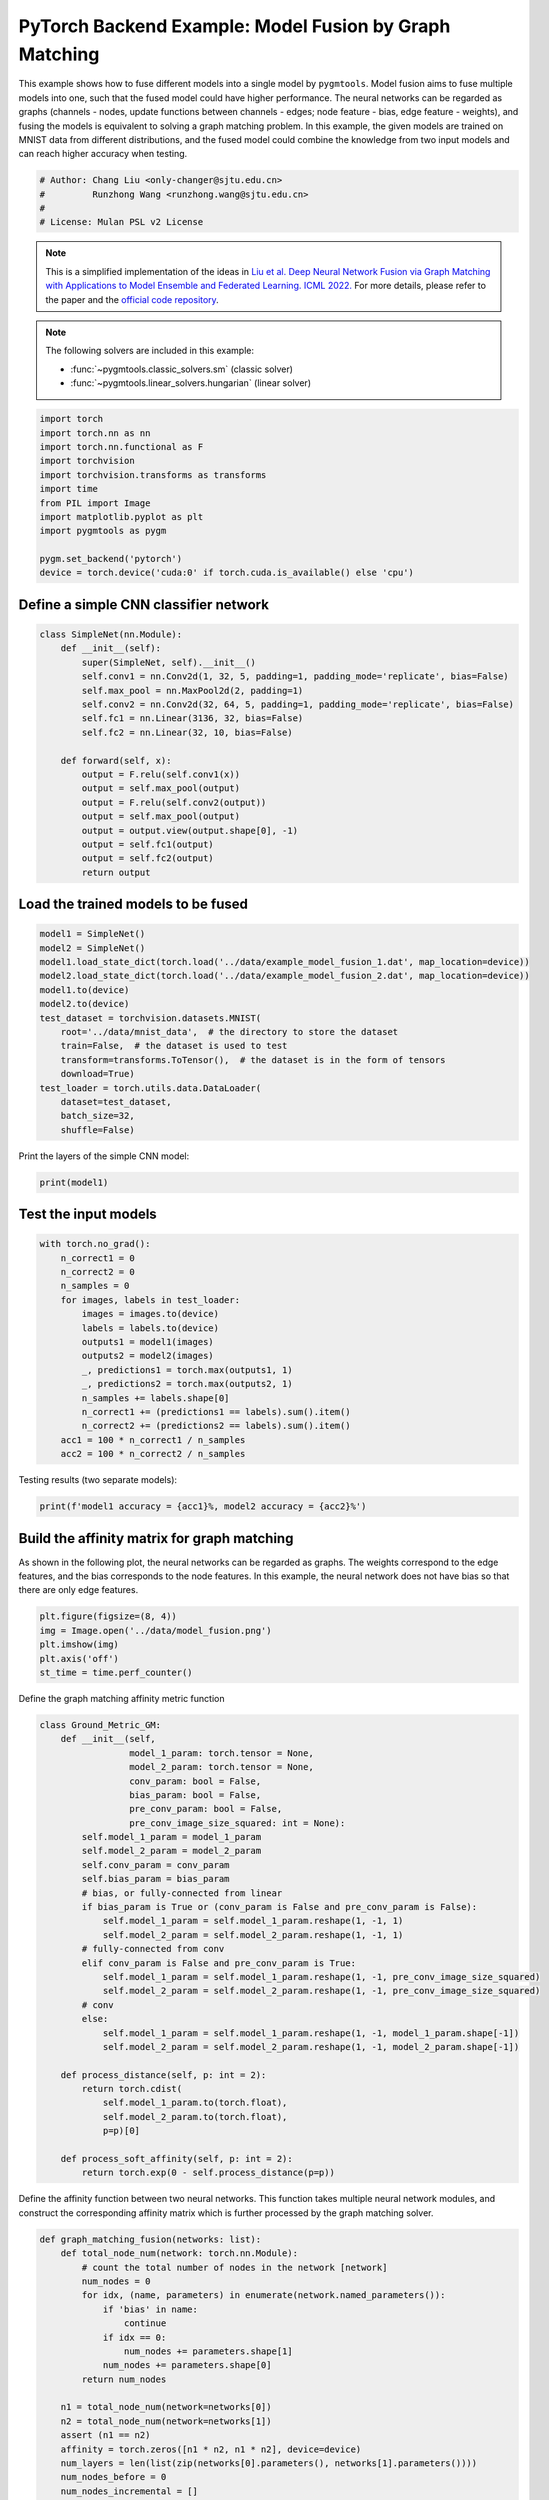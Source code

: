 
.. DO NOT EDIT.
.. THIS FILE WAS AUTOMATICALLY GENERATED BY SPHINX-GALLERY.
.. TO MAKE CHANGES, EDIT THE SOURCE PYTHON FILE:
.. "auto_examples/5.model_fusion/plot_model_fusion_pytorch.py"
.. LINE NUMBERS ARE GIVEN BELOW.

.. only:: html

    .. note::
        :class: sphx-glr-download-link-note

        :ref:`Go to the end <sphx_glr_download_auto_examples_5.model_fusion_plot_model_fusion_pytorch.py>`
        to download the full example code

.. rst-class:: sphx-glr-example-title

.. _sphx_glr_auto_examples_5.model_fusion_plot_model_fusion_pytorch.py:


=======================================================
PyTorch Backend Example: Model Fusion by Graph Matching
=======================================================

This example shows how to fuse different models into a single model by ``pygmtools``.
Model fusion aims to fuse multiple models into one, such that the fused model could have higher performance.
The neural networks can be regarded as graphs (channels - nodes, update functions between channels - edges;
node feature - bias, edge feature - weights), and fusing the models is equivalent to solving a graph matching
problem. In this example, the given models are trained on MNIST data from different distributions, and the
fused model could combine the knowledge from two input models and can reach higher accuracy when testing.

.. GENERATED FROM PYTHON SOURCE LINES 14-20

.. code-block:: default


    # Author: Chang Liu <only-changer@sjtu.edu.cn>
    #         Runzhong Wang <runzhong.wang@sjtu.edu.cn>
    #
    # License: Mulan PSL v2 License








.. GENERATED FROM PYTHON SOURCE LINES 22-33

.. note::
    This is a simplified implementation of the ideas in `Liu et al. Deep Neural Network Fusion via Graph Matching with Applications to Model Ensemble and Federated Learning. ICML 2022. <https://proceedings.mlr.press/v162/liu22k/liu22k.pdf>`_
    For more details, please refer to the paper and the `official code repository <https://github.com/Thinklab-SJTU/GAMF>`_.

.. note::
    The following solvers are included in this example:

    * :func:`~pygmtools.classic_solvers.sm` (classic solver)

    * :func:`~pygmtools.linear_solvers.hungarian` (linear solver)


.. GENERATED FROM PYTHON SOURCE LINES 33-48

.. code-block:: default


    import torch
    import torch.nn as nn
    import torch.nn.functional as F
    import torchvision
    import torchvision.transforms as transforms
    import time
    from PIL import Image
    import matplotlib.pyplot as plt
    import pygmtools as pygm

    pygm.set_backend('pytorch')
    device = torch.device('cuda:0' if torch.cuda.is_available() else 'cpu')









.. GENERATED FROM PYTHON SOURCE LINES 49-52

Define a simple CNN classifier network
---------------------------------------


.. GENERATED FROM PYTHON SOURCE LINES 52-72

.. code-block:: default

    class SimpleNet(nn.Module):
        def __init__(self):
            super(SimpleNet, self).__init__()
            self.conv1 = nn.Conv2d(1, 32, 5, padding=1, padding_mode='replicate', bias=False)
            self.max_pool = nn.MaxPool2d(2, padding=1)
            self.conv2 = nn.Conv2d(32, 64, 5, padding=1, padding_mode='replicate', bias=False)
            self.fc1 = nn.Linear(3136, 32, bias=False)
            self.fc2 = nn.Linear(32, 10, bias=False)

        def forward(self, x):
            output = F.relu(self.conv1(x))
            output = self.max_pool(output)
            output = F.relu(self.conv2(output))
            output = self.max_pool(output)
            output = output.view(output.shape[0], -1)
            output = self.fc1(output)
            output = self.fc2(output)
            return output









.. GENERATED FROM PYTHON SOURCE LINES 73-76

Load the trained models to be fused
------------------------------------


.. GENERATED FROM PYTHON SOURCE LINES 76-92

.. code-block:: default

    model1 = SimpleNet()
    model2 = SimpleNet()
    model1.load_state_dict(torch.load('../data/example_model_fusion_1.dat', map_location=device))
    model2.load_state_dict(torch.load('../data/example_model_fusion_2.dat', map_location=device))
    model1.to(device)
    model2.to(device)
    test_dataset = torchvision.datasets.MNIST(
        root='../data/mnist_data',  # the directory to store the dataset
        train=False,  # the dataset is used to test
        transform=transforms.ToTensor(),  # the dataset is in the form of tensors
        download=True)
    test_loader = torch.utils.data.DataLoader(
        dataset=test_dataset,
        batch_size=32,
        shuffle=False)








.. GENERATED FROM PYTHON SOURCE LINES 93-95

Print the layers of the simple CNN model:


.. GENERATED FROM PYTHON SOURCE LINES 95-97

.. code-block:: default

    print(model1)





.. rst-class:: sphx-glr-script-out

 .. code-block:: none

    SimpleNet(
      (conv1): Conv2d(1, 32, kernel_size=(5, 5), stride=(1, 1), padding=(1, 1), bias=False, padding_mode=replicate)
      (max_pool): MaxPool2d(kernel_size=2, stride=2, padding=1, dilation=1, ceil_mode=False)
      (conv2): Conv2d(32, 64, kernel_size=(5, 5), stride=(1, 1), padding=(1, 1), bias=False, padding_mode=replicate)
      (fc1): Linear(in_features=3136, out_features=32, bias=False)
      (fc2): Linear(in_features=32, out_features=10, bias=False)
    )




.. GENERATED FROM PYTHON SOURCE LINES 98-101

Test the input models
------------------------------------


.. GENERATED FROM PYTHON SOURCE LINES 101-118

.. code-block:: default

    with torch.no_grad():
        n_correct1 = 0
        n_correct2 = 0
        n_samples = 0
        for images, labels in test_loader:
            images = images.to(device)
            labels = labels.to(device)
            outputs1 = model1(images)
            outputs2 = model2(images)
            _, predictions1 = torch.max(outputs1, 1)
            _, predictions2 = torch.max(outputs2, 1)
            n_samples += labels.shape[0]
            n_correct1 += (predictions1 == labels).sum().item()
            n_correct2 += (predictions2 == labels).sum().item()
        acc1 = 100 * n_correct1 / n_samples
        acc2 = 100 * n_correct2 / n_samples








.. GENERATED FROM PYTHON SOURCE LINES 119-121

Testing results (two separate models):


.. GENERATED FROM PYTHON SOURCE LINES 121-123

.. code-block:: default

    print(f'model1 accuracy = {acc1}%, model2 accuracy = {acc2}%')





.. rst-class:: sphx-glr-script-out

 .. code-block:: none

    model1 accuracy = 84.18%, model2 accuracy = 83.8%




.. GENERATED FROM PYTHON SOURCE LINES 124-130

Build the affinity matrix for graph matching
---------------------------------------------
As shown in the following plot, the neural networks can be regarded as graphs. The weights correspond to
the edge features, and the bias corresponds to the node features. In this example, the neural network
does not have bias so that there are only edge features.


.. GENERATED FROM PYTHON SOURCE LINES 130-137

.. code-block:: default

    plt.figure(figsize=(8, 4))
    img = Image.open('../data/model_fusion.png')
    plt.imshow(img)
    plt.axis('off')
    st_time = time.perf_counter()





.. image-sg:: /auto_examples/5.model_fusion/images/sphx_glr_plot_model_fusion_pytorch_001.png
   :alt: plot model fusion pytorch
   :srcset: /auto_examples/5.model_fusion/images/sphx_glr_plot_model_fusion_pytorch_001.png
   :class: sphx-glr-single-img





.. GENERATED FROM PYTHON SOURCE LINES 138-140

Define the graph matching affinity metric function


.. GENERATED FROM PYTHON SOURCE LINES 140-175

.. code-block:: default

    class Ground_Metric_GM:
        def __init__(self,
                     model_1_param: torch.tensor = None,
                     model_2_param: torch.tensor = None,
                     conv_param: bool = False,
                     bias_param: bool = False,
                     pre_conv_param: bool = False,
                     pre_conv_image_size_squared: int = None):
            self.model_1_param = model_1_param
            self.model_2_param = model_2_param
            self.conv_param = conv_param
            self.bias_param = bias_param
            # bias, or fully-connected from linear
            if bias_param is True or (conv_param is False and pre_conv_param is False):
                self.model_1_param = self.model_1_param.reshape(1, -1, 1)
                self.model_2_param = self.model_2_param.reshape(1, -1, 1)
            # fully-connected from conv
            elif conv_param is False and pre_conv_param is True:
                self.model_1_param = self.model_1_param.reshape(1, -1, pre_conv_image_size_squared)
                self.model_2_param = self.model_2_param.reshape(1, -1, pre_conv_image_size_squared)
            # conv
            else:
                self.model_1_param = self.model_1_param.reshape(1, -1, model_1_param.shape[-1])
                self.model_2_param = self.model_2_param.reshape(1, -1, model_2_param.shape[-1])

        def process_distance(self, p: int = 2):
            return torch.cdist(
                self.model_1_param.to(torch.float),
                self.model_2_param.to(torch.float),
                p=p)[0]

        def process_soft_affinity(self, p: int = 2):
            return torch.exp(0 - self.process_distance(p=p))









.. GENERATED FROM PYTHON SOURCE LINES 176-179

Define the affinity function between two neural networks. This function takes multiple neural network modules,
and construct the corresponding affinity matrix which is further processed by the graph matching solver.


.. GENERATED FROM PYTHON SOURCE LINES 179-304

.. code-block:: default

    def graph_matching_fusion(networks: list):
        def total_node_num(network: torch.nn.Module):
            # count the total number of nodes in the network [network]
            num_nodes = 0
            for idx, (name, parameters) in enumerate(network.named_parameters()):
                if 'bias' in name:
                    continue
                if idx == 0:
                    num_nodes += parameters.shape[1]
                num_nodes += parameters.shape[0]
            return num_nodes

        n1 = total_node_num(network=networks[0])
        n2 = total_node_num(network=networks[1])
        assert (n1 == n2)
        affinity = torch.zeros([n1 * n2, n1 * n2], device=device)
        num_layers = len(list(zip(networks[0].parameters(), networks[1].parameters())))
        num_nodes_before = 0
        num_nodes_incremental = []
        num_nodes_layers = []
        pre_conv_list = []
        cur_conv_list = []
        conv_kernel_size_list = []
        num_nodes_pre = 0
        is_conv = False
        pre_conv = False
        pre_conv_out_channel = 1
        is_final_bias = False
        perm_is_complete = True
        named_weight_list_0 = [named_parameter for named_parameter in networks[0].named_parameters()]
        for idx, ((_, fc_layer0_weight), (_, fc_layer1_weight)) in \
                enumerate(zip(networks[0].named_parameters(), networks[1].named_parameters())):
            assert fc_layer0_weight.shape == fc_layer1_weight.shape
            layer_shape = fc_layer0_weight.shape
            num_nodes_cur = fc_layer0_weight.shape[0]
            if len(layer_shape) > 1:
                if is_conv is True and len(layer_shape) == 2:
                    num_nodes_pre = pre_conv_out_channel
                else:
                    num_nodes_pre = fc_layer0_weight.shape[1]
            if idx >= 1 and len(named_weight_list_0[idx - 1][1].shape) == 1:
                pre_bias = True
            else:
                pre_bias = False
            if len(layer_shape) > 2:
                is_bias = False
                if not pre_bias:
                    pre_conv = is_conv
                    pre_conv_list.append(pre_conv)
                is_conv = True
                cur_conv_list.append(is_conv)
                fc_layer0_weight_data = fc_layer0_weight.data.view(
                    fc_layer0_weight.shape[0], fc_layer0_weight.shape[1], -1)
                fc_layer1_weight_data = fc_layer1_weight.data.view(
                    fc_layer1_weight.shape[0], fc_layer1_weight.shape[1], -1)
            elif len(layer_shape) == 2:
                is_bias = False
                if not pre_bias:
                    pre_conv = is_conv
                    pre_conv_list.append(pre_conv)
                is_conv = False
                cur_conv_list.append(is_conv)
                fc_layer0_weight_data = fc_layer0_weight.data
                fc_layer1_weight_data = fc_layer1_weight.data
            else:
                is_bias = True
                if not pre_bias:
                    pre_conv = is_conv
                    pre_conv_list.append(pre_conv)
                is_conv = False
                cur_conv_list.append(is_conv)
                fc_layer0_weight_data = fc_layer0_weight.data
                fc_layer1_weight_data = fc_layer1_weight.data
            if is_conv:
                pre_conv_out_channel = num_nodes_cur
            if is_bias is True and idx == num_layers - 1:
                is_final_bias = True
            if idx == 0:
                for a in range(num_nodes_pre):
                    affinity[(num_nodes_before + a) * n2 + num_nodes_before + a] \
                        [(num_nodes_before + a) * n2 + num_nodes_before + a] \
                        = 1
            if idx == num_layers - 2 and 'bias' in named_weight_list_0[idx + 1][0] or \
                    idx == num_layers - 1 and 'bias' not in named_weight_list_0[idx][0]:
                for a in range(num_nodes_cur):
                    affinity[(num_nodes_before + num_nodes_pre + a) * n2 + num_nodes_before + num_nodes_pre + a] \
                        [(num_nodes_before + num_nodes_pre + a) * n2 + num_nodes_before + num_nodes_pre + a] \
                        = 1
            if is_bias is False:
                ground_metric = Ground_Metric_GM(
                    fc_layer0_weight_data, fc_layer1_weight_data, is_conv, is_bias,
                    pre_conv, int(fc_layer0_weight_data.shape[1] / pre_conv_out_channel))
            else:
                ground_metric = Ground_Metric_GM(
                    fc_layer0_weight_data, fc_layer1_weight_data, is_conv, is_bias,
                    pre_conv, 1)

            layer_affinity = ground_metric.process_soft_affinity(p=2)

            if is_bias is False:
                pre_conv_kernel_size = fc_layer0_weight.shape[3] if is_conv else None
                conv_kernel_size_list.append(pre_conv_kernel_size)
            if is_bias is True and is_final_bias is False:
                for a in range(num_nodes_cur):
                    for c in range(num_nodes_cur):
                        affinity[(num_nodes_before + a) * n2 + num_nodes_before + c] \
                            [(num_nodes_before + a) * n2 + num_nodes_before + c] \
                            = layer_affinity[a][c]
            elif is_final_bias is False:
                for a in range(num_nodes_pre):
                    for b in range(num_nodes_cur):
                        affinity[
                        (num_nodes_before + a) * n2 + num_nodes_before:
                        (num_nodes_before + a) * n2 + num_nodes_before + num_nodes_pre,
                        (num_nodes_before + num_nodes_pre + b) * n2 + num_nodes_before + num_nodes_pre:
                        (num_nodes_before + num_nodes_pre + b) * n2 + num_nodes_before + num_nodes_pre + num_nodes_cur] \
                            = layer_affinity[a + b * num_nodes_pre].view(num_nodes_cur, num_nodes_pre).transpose(0, 1)
            if is_bias is False:
                num_nodes_before += num_nodes_pre
                num_nodes_incremental.append(num_nodes_before)
                num_nodes_layers.append(num_nodes_cur)
        # affinity = (affinity + affinity.t()) / 2
        return affinity, [n1, n2, num_nodes_incremental, num_nodes_layers, cur_conv_list, conv_kernel_size_list]









.. GENERATED FROM PYTHON SOURCE LINES 305-307

Get the affinity (similarity) matrix between model1 and model2.


.. GENERATED FROM PYTHON SOURCE LINES 307-309

.. code-block:: default

    K, params = graph_matching_fusion([model1, model2])








.. GENERATED FROM PYTHON SOURCE LINES 310-314

Align the models by graph matching
-----------------------------------
Align the channels of model1 & model2 by maximize the affinity (similarity) via graph matching algorithms.


.. GENERATED FROM PYTHON SOURCE LINES 314-318

.. code-block:: default

    n1 = params[0]
    n2 = params[1]
    X = pygm.sm(K, n1, n2)








.. GENERATED FROM PYTHON SOURCE LINES 319-326

Project ``X`` to neural network matching result. The neural network matching matrix is built by applying
Hungarian to small blocks of ``X``, because only the channels from the same neural network layer can be
matched.

.. note::
    In this example, we assume the last FC layer is aligned and need not be matched.


.. GENERATED FROM PYTHON SOURCE LINES 326-336

.. code-block:: default

    new_X = torch.zeros_like(X)
    new_X[:params[2][0], :params[2][0]] = torch.eye(params[2][0], device=device)
    for start_idx, length in zip(params[2][:-1], params[3][:-1]):  # params[2] and params[3] are the indices of layers
        slicing = slice(start_idx, start_idx + length)
        new_X[slicing, slicing] = pygm.hungarian(X[slicing, slicing])
    # assume the last FC layer is aligned
    slicing = slice(params[2][-1], params[2][-1] + params[3][-1])
    new_X[slicing, slicing] = torch.eye(params[3][-1], device=device)
    X = new_X








.. GENERATED FROM PYTHON SOURCE LINES 337-339

Visualization of the matching result. The black lines splits the channels of different layers.


.. GENERATED FROM PYTHON SOURCE LINES 339-346

.. code-block:: default

    plt.figure(figsize=(4, 4))
    plt.imshow(X.cpu().numpy(), cmap='Blues')
    for idx in params[2]:
        plt.axvline(x=idx, color='k')
        plt.axhline(y=idx, color='k')





.. image-sg:: /auto_examples/5.model_fusion/images/sphx_glr_plot_model_fusion_pytorch_002.png
   :alt: plot model fusion pytorch
   :srcset: /auto_examples/5.model_fusion/images/sphx_glr_plot_model_fusion_pytorch_002.png
   :class: sphx-glr-single-img





.. GENERATED FROM PYTHON SOURCE LINES 347-349

Define the alignment function: fuse the models based on matching result


.. GENERATED FROM PYTHON SOURCE LINES 349-395

.. code-block:: default

    def align(solution, fusion_proportion, networks: list, params: list):
        [_, _, num_nodes_incremental, num_nodes_layers, cur_conv_list, conv_kernel_size_list] = params
        named_weight_list_0 = [named_parameter for named_parameter in networks[0].named_parameters()]
        aligned_wt_0 = [parameter.data for name, parameter in named_weight_list_0]
        idx = 0
        num_layers = len(aligned_wt_0)
        for num_before, num_cur, cur_conv, cur_kernel_size in \
                zip(num_nodes_incremental, num_nodes_layers, cur_conv_list, conv_kernel_size_list):
            perm = solution[num_before:num_before + num_cur, num_before:num_before + num_cur]
            assert 'bias' not in named_weight_list_0[idx][0]
            if len(named_weight_list_0[idx][1].shape) == 4:
                aligned_wt_0[idx] = (perm.transpose(0, 1).to(torch.float64) @
                                     aligned_wt_0[idx].to(torch.float64).permute(2, 3, 0, 1)) \
                    .permute(2, 3, 0, 1)
            else:
                aligned_wt_0[idx] = perm.transpose(0, 1).to(torch.float64) @ aligned_wt_0[idx].to(torch.float64)
            idx += 1
            if idx >= num_layers:
                continue
            if 'bias' in named_weight_list_0[idx][0]:
                aligned_wt_0[idx] = aligned_wt_0[idx].to(torch.float64) @ perm.to(torch.float64)
                idx += 1
            if idx >= num_layers:
                continue
            if cur_conv and len(named_weight_list_0[idx][1].shape) == 2:
                aligned_wt_0[idx] = (aligned_wt_0[idx].to(torch.float64)
                                     .reshape(aligned_wt_0[idx].shape[0], 64, -1)
                                     .permute(0, 2, 1)
                                     @ perm.to(torch.float64)) \
                    .permute(0, 2, 1) \
                    .reshape(aligned_wt_0[idx].shape[0], -1)
            elif len(named_weight_list_0[idx][1].shape) == 4:
                aligned_wt_0[idx] = (aligned_wt_0[idx].to(torch.float64)
                                     .permute(2, 3, 0, 1)
                                     @ perm.to(torch.float64)) \
                    .permute(2, 3, 0, 1)
            else:
                aligned_wt_0[idx] = aligned_wt_0[idx].to(torch.float64) @ perm.to(torch.float64)
        assert idx == num_layers

        averaged_weights = []
        for idx, parameter in enumerate(networks[1].parameters()):
            averaged_weights.append((1 - fusion_proportion) * aligned_wt_0[idx] + fusion_proportion * parameter)
        return averaged_weights









.. GENERATED FROM PYTHON SOURCE LINES 396-401

Test the fused model
---------------------
The ``fusion_proportion`` variable denotes the contribution to the new model. For example, if ``fusion_proportion=0.2``,
the fused model = 80% model1 + 20% model2.


.. GENERATED FROM PYTHON SOURCE LINES 401-432

.. code-block:: default

    def align_model_and_test(X):
        acc_list = []
        for fusion_proportion in torch.arange(0, 1.1, 0.1):
            fused_weights = align(X, fusion_proportion, [model1, model2], params)

            fused_model = SimpleNet()
            state_dict = fused_model.state_dict()
            for idx, (key, _) in enumerate(state_dict.items()):
                state_dict[key] = fused_weights[idx]
            fused_model.load_state_dict(state_dict)
            fused_model.to(device)
            test_loss = 0
            correct = 0
            for data, target in test_loader:
                data = data.to(device)
                target = target.to(device)
                output = fused_model(data)
                test_loss += F.nll_loss(output, target, reduction='sum').item()
                pred = output.data.max(1, keepdim=True)[1]
                correct += pred.eq(target.data.view_as(pred)).sum()
            test_loss /= len(test_loader.dataset)
            acc = 100. * correct / len(test_loader.dataset)
            print(
                f"{1 - fusion_proportion:.2f} model1 + {fusion_proportion:.2f} model2 -> fused model accuracy: {acc:.2f}%")
            acc_list.append(acc)
        return torch.tensor(acc_list)


    print('Graph Matching Fusion')
    gm_acc_list = align_model_and_test(X)





.. rst-class:: sphx-glr-script-out

 .. code-block:: none

    Graph Matching Fusion
    1.00 model1 + 0.00 model2 -> fused model accuracy: 84.18%
    0.90 model1 + 0.10 model2 -> fused model accuracy: 85.46%
    0.80 model1 + 0.20 model2 -> fused model accuracy: 86.92%
    0.70 model1 + 0.30 model2 -> fused model accuracy: 88.38%
    0.60 model1 + 0.40 model2 -> fused model accuracy: 86.43%
    0.50 model1 + 0.50 model2 -> fused model accuracy: 74.11%
    0.40 model1 + 0.60 model2 -> fused model accuracy: 72.45%
    0.30 model1 + 0.70 model2 -> fused model accuracy: 78.12%
    0.20 model1 + 0.80 model2 -> fused model accuracy: 81.65%
    0.10 model1 + 0.90 model2 -> fused model accuracy: 83.29%
    0.00 model1 + 1.00 model2 -> fused model accuracy: 83.80%




.. GENERATED FROM PYTHON SOURCE LINES 433-435

Compare with vanilla model fusion (no matching), graph matching method stabilizes the fusion step:


.. GENERATED FROM PYTHON SOURCE LINES 435-449

.. code-block:: default

    print('No Matching Fusion')
    vanilla_acc_list = align_model_and_test(torch.eye(n1, device=device))

    plt.figure(figsize=(4, 4))
    plt.title('Fused Model Accuracy')
    plt.plot(torch.arange(0, 1.1, 0.1).numpy(), gm_acc_list.cpu().numpy(), 'r*-', label='Graph Matching Fusion')
    plt.plot(torch.arange(0, 1.1, 0.1).numpy(), vanilla_acc_list.cpu().numpy(), 'b*-', label='No Matching Fusion')
    plt.plot(torch.arange(0, 1.1, 0.1).numpy(), [acc1] * 11, '--', color="gray", label='Model1 Accuracy')
    plt.plot(torch.arange(0, 1.1, 0.1).numpy(), [acc2] * 11, '--', color="brown", label='Model2 Accuracy')
    plt.gca().set_xlabel('Fusion Proportion')
    plt.gca().set_ylabel('Accuracy (%)')
    plt.ylim((70, 87))
    plt.legend(loc=3)
    plt.show()



.. image-sg:: /auto_examples/5.model_fusion/images/sphx_glr_plot_model_fusion_pytorch_003.png
   :alt: Fused Model Accuracy
   :srcset: /auto_examples/5.model_fusion/images/sphx_glr_plot_model_fusion_pytorch_003.png
   :class: sphx-glr-single-img


.. rst-class:: sphx-glr-script-out

 .. code-block:: none

    No Matching Fusion
    1.00 model1 + 0.00 model2 -> fused model accuracy: 84.18%
    0.90 model1 + 0.10 model2 -> fused model accuracy: 84.01%
    0.80 model1 + 0.20 model2 -> fused model accuracy: 81.91%
    0.70 model1 + 0.30 model2 -> fused model accuracy: 74.67%
    0.60 model1 + 0.40 model2 -> fused model accuracy: 60.39%
    0.50 model1 + 0.50 model2 -> fused model accuracy: 47.15%
    0.40 model1 + 0.60 model2 -> fused model accuracy: 55.36%
    0.30 model1 + 0.70 model2 -> fused model accuracy: 72.87%
    0.20 model1 + 0.80 model2 -> fused model accuracy: 79.64%
    0.10 model1 + 0.90 model2 -> fused model accuracy: 82.55%
    0.00 model1 + 1.00 model2 -> fused model accuracy: 83.80%




.. GENERATED FROM PYTHON SOURCE LINES 450-453

Print the result summary
------------------------------------


.. GENERATED FROM PYTHON SOURCE LINES 453-458

.. code-block:: default

    end_time = time.perf_counter()
    print(f'time consumed for model fusion: {end_time - st_time:.2f} seconds')
    print(f'model1 accuracy = {acc1}%, model2 accuracy = {acc2}%')
    print(f"best fused model accuracy: {torch.max(gm_acc_list):.2f}%")





.. rst-class:: sphx-glr-script-out

 .. code-block:: none

    time consumed for model fusion: 16.75 seconds
    model1 accuracy = 84.18%, model2 accuracy = 83.8%
    best fused model accuracy: 88.38%




.. GENERATED FROM PYTHON SOURCE LINES 459-463

.. note::
    This example supports both GPU and CPU, and the online documentation is built by a CPU-only machine.
    The efficiency will be significantly improved if you run this code on GPU.



.. rst-class:: sphx-glr-timing

   **Total running time of the script:** (0 minutes 18.178 seconds)


.. _sphx_glr_download_auto_examples_5.model_fusion_plot_model_fusion_pytorch.py:

.. only:: html

  .. container:: sphx-glr-footer sphx-glr-footer-example




    .. container:: sphx-glr-download sphx-glr-download-python

      :download:`Download Python source code: plot_model_fusion_pytorch.py <plot_model_fusion_pytorch.py>`

    .. container:: sphx-glr-download sphx-glr-download-jupyter

      :download:`Download Jupyter notebook: plot_model_fusion_pytorch.ipynb <plot_model_fusion_pytorch.ipynb>`


.. only:: html

 .. rst-class:: sphx-glr-signature

    `Gallery generated by Sphinx-Gallery <https://sphinx-gallery.github.io>`_
